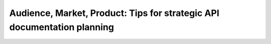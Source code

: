 Audience, Market, Product: Tips for strategic API documentation planning
========================================================================

.. datatemplate::
   :source: /_data/2018.portland.speakers.yaml
   :template: videos/video-detail.html
   :key: 3


